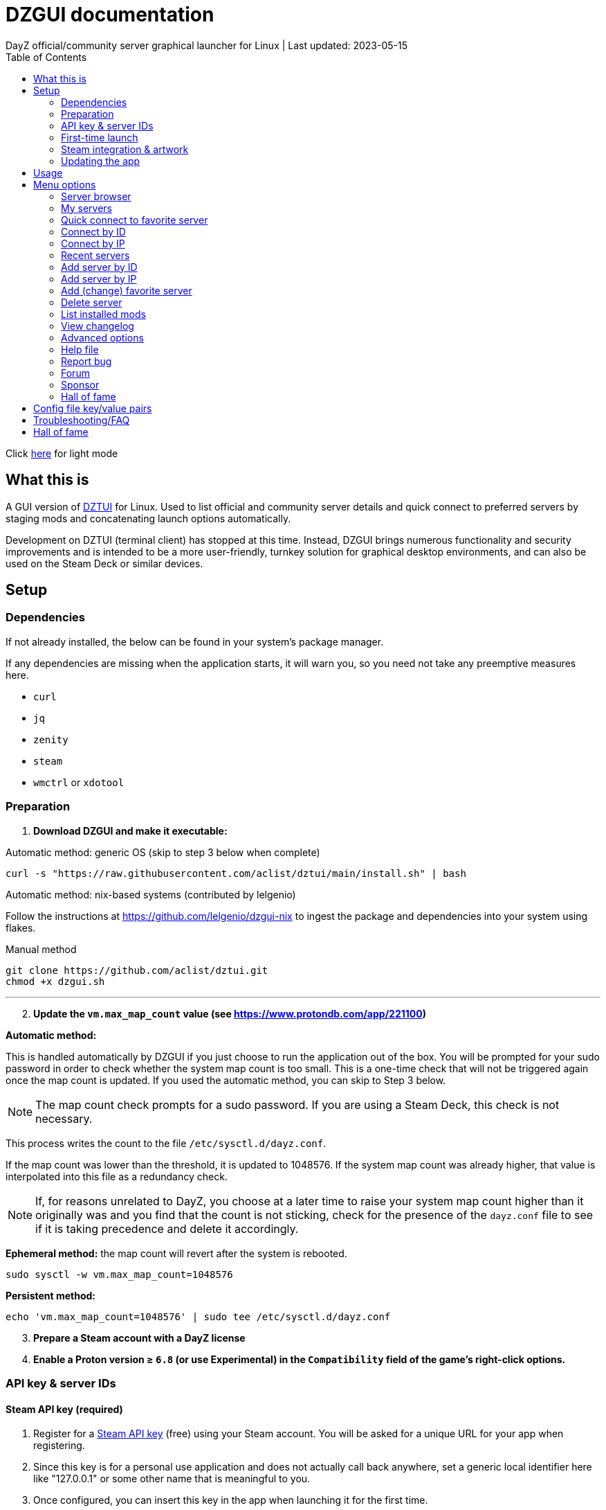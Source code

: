 :nofooter:
:toc: left
:stylesheet: dark.css

= DZGUI documentation
DayZ official/community server graphical launcher for Linux | Last updated: 2023-05-15

Click https://aclist.github.io/dzgui/dzgui.html[here] for light mode

== What this is
A GUI version of https://github.com/aclist/dztui[DZTUI] for Linux. 
Used to list official and community server details and quick connect to preferred servers 
by staging mods and concatenating launch options automatically. 

Development on DZTUI (terminal client) has stopped at this time. 
Instead, DZGUI brings numerous functionality and security improvements and is intended to be a more user-friendly, 
turnkey solution for graphical desktop environments, and can also be used on the Steam Deck or similar devices.

== Setup
=== Dependencies
If not already installed, the below can be found in your system's package manager. 

If any dependencies are missing when the application starts, it will warn you, so you need not take any preemptive measures here.

- `curl` 
- `jq`
- `zenity`
- `steam`
- `wmctrl` or `xdotool`

=== Preparation
. **Download DZGUI and make it executable:**

Automatic method: generic OS (skip to step 3 below when complete)

```
curl -s "https://raw.githubusercontent.com/aclist/dztui/main/install.sh" | bash
```

Automatic method: nix-based systems (contributed by lelgenio)

Follow the instructions at https://github.com/lelgenio/dzgui-nix to ingest the package and dependencies
into your system using flakes. 

Manual method

```
git clone https://github.com/aclist/dztui.git
chmod +x dzgui.sh
```

'''
[start=2]
. **Update the `vm.max_map_count` value (see https://www.protondb.com/app/221100)**

**Automatic method:**

This is handled automatically by DZGUI if you just choose to run the application out of the box.
You will be prompted for your sudo password in order to check whether the system map count is too small.
This is a one-time check that will not be triggered again once the map count is updated.
If you used the automatic method, you can skip to Step 3 below.

[NOTE]
The map count check prompts for a sudo password. If you are using a Steam Deck, this check is not necessary.

This process writes the count to the file `/etc/sysctl.d/dayz.conf`. 

If the map count was lower than the threshold, it is updated to 1048576. 
If the system map count was already higher, that value is interpolated into this file as a redundancy check.

[NOTE]
If, for reasons unrelated to DayZ, you choose at a later time to raise your system map count higher than it originally was and
you find that the count is not sticking, check for the presence of the `dayz.conf` file to see if it is taking precedence and delete it accordingly.

**Ephemeral method:**
the map count will revert after the system is rebooted.

```
sudo sysctl -w vm.max_map_count=1048576
```

**Persistent method:**
```
echo 'vm.max_map_count=1048576' | sudo tee /etc/sysctl.d/dayz.conf
```

[start=3]
. **Prepare a Steam account with a DayZ license**
. **Enable a Proton version ≥ `6.8` (or use Experimental) in the `Compatibility` field of the game's right-click options.**

=== API key & server IDs

==== Steam API key (required)
1. Register for a https://steamcommunity.com/dev/apikey[Steam API key] (free) using your Steam account. You will be asked for a unique URL for your app when registering. 
2. Since this key is for a personal use application and does not actually call back anywhere, set a generic local identifier here like "127.0.0.1" or some other name that is meaningful to you.
3. Once configured, you can insert this key in the app when launching it for the first time.

==== BattleMetrics API key (optional)

This step is optional. Using this key in conjunction with the above allows you to connect to and query servers by ID instead of by IP. See <<Add server by ID>>.

1. Register for an API key at https://www.battlemetrics.com/account/register?after=%2Fdevelopers[BattleMetrics] (free)
2. From the **Personal Access Tokens** area, Select **New Token**
3. Give the token any name in the field at the top
4. Leave all options **unchecked** and scroll to the bottom, select **Create Token**
5. Once configured, you can insert this key in the app when launching it for the first time (optional), or later on when using the connect/query by ID methods in the app for the first time.

=== First-time launch

0. It is always advised to have Steam running in the background. DayZ is meant to run "on top of" Steam.

1. DZGUI can be launched one of two ways.

**From the terminal:**

```
./dzgui.sh
```

Launching from the terminal gives more verbose information in the event of a crash, and can be a good way of troubleshooting problems.

**From the shortcut shipped with the application** (if using a desktop environment based on the Freedesktop specification):

- Located under the "Games" category of your system's applications list.
- Via the "DZGUI" desktop shortcut (Steam Deck only)

[start=2]
2. Follow the menu prompts given by the app. You will be asked to provide:

- Player name (a generic handle, required by some servers)
- Steam API key (required)
- BM API key (optional)

==== Steam path discovery

DZGUI will now attempt to locate your default Steam installation and DayZ path. You *must* have DayZ installed in your Steam library in order to proceed. (It can be installed to any drive of your choosing.)
If DZGUI cannot find Steam or cannot find DayZ installed at the detected Steam path, it will prompt you to manually specify the path to your Steam installation.

Specify the top-level entry point to Steam, not DayZ. E.g.,

`/media/mydrive/Steam`, not `/media/mydrive/Steam/steamapps/common/DayZ`

If your Steam installation is in a hidden folder but the file picker dialog does not show hidden folders, ensure that your GTK settings are set to show hidden files.

For GTK 2, edit the file below so that `ShowHidden=true`:

`~/.config/gtk-2.0/gtkfilechooser.ini`

For GTK 3, invoke the command: 

`gsettings set org.gtk.Settings.FileChooser show-hidden true`

=== Steam integration & artwork 

==== Adding to steam

DZGUI can be added to Steam as a "non-Steam game" in order to facilitate integration with Steam Deck or desktop environments.

1. Launch Steam in the "Large" view.

[NOTE]
Steam Deck: you must switch to "Desktop Mode" and launch Steam from the desktop. Steam Deck Game Mode does not support keyboard entry on some third party apps.

[start=2]
2. Select **Add a Game** > **Add a Non-Steam Game** from the lower left-hand corner.

image::https://github.com/aclist/dztui/raw/dzgui/images/tutorial/01.png[01,500]

[start=3]
3. Navigate to `$HOME/.local/share/applications/` and select `dzgui.desktop`
4. Select **Add Selected Programs**.

==== Controller layout

An official controller layout for Steam Deck is available in the Steam community layouts section. Search for "DZGUI Official Config" to download it. Long-press the View button and Select button (☰) to toggle D-pad navigation. This creates an additional layer that lets you navigate through menus using the D-pad and A/B to respectively confirm selections and go back. Remember to toggle this layer off again after launching your game to revert back to the master layer.

==== Artwork

The application also ships with Steam cover artwork. It is located under:

```
$HOME/.local/share/dzgui
```

The artwork consists of four parts:

1. Grid: a vertical "box art" grid used on library pages
2. Hero: a large horizontal banner used on the app's details page
3. Logo: a transparent icon used to remove Steam's default app text
4. dzgui: used by freedesktop shortcut to generate a desktop icon; not intended for the user

Updating the artwork:

1. Navigate to the app's details page and right-click the blank image header at the top.

image::https://github.com/aclist/dztui/raw/dzgui/images/tutorial/03.png[03,700]

[start=2]
2. Select **Set Custom Background**
3. Select to display All Files from the File type dropdown
4. Navigate to the artwork path described above and select `hero.png`.
5. Next, right-click the image background and select **Set Custom Logo**. 

image::https://github.com/aclist/dztui/raw/dzgui/images/tutorial/04.png[04,700]

[start=5]
5. Navigate to the same path and select `logo.png`. Notice that this removes the redundant app name that occluded the image.

image::https://github.com/aclist/dztui/raw/dzgui/images/tutorial/05.png[05,700]

[start=6]
6. Next, navigate to your Library index (looks like a bookshelf of cover art) and find the DZGUI app. 

[start=7]
7. Right-click its cover and select **Manage** > **Set custom artwork**.

image::https://github.com/aclist/dztui/raw/dzgui/images/tutorial/06.png[06,700]

[start=8]
8. Navigate to the same path and select `grid.png`. The final result:

image::https://github.com/aclist/dztui/raw/dzgui/images/tutorial/07.png[07,700]


=== Updating the app
If DZGUI detects a new upstream version, it will prompt you to download it automatically. 
It backs up the original version before fetching the new one, then updates your config file with your existing values. Once finished, it will ask you to relaunch the app.

If you decline to upgrade to the new version, DZGUI will continue to the main menu with the current version.

[NOTE]
New versions may include changes to bugs that could prevent you from playing on certain servers.
Upgrading is always advised.

If you experience a problem or need to restore the prior version of DZGUI and/or your configs, 
it is enough to simply replace the new version with the old one and relaunch the app. 
The files can be found at:

Script:
```
<path to script><script name>.old
```
E.g., if DZGUI is named `dzgui`, in the path `$HOME/bin`, the backup will be located at
```
$HOME/bin/dzgui.old
```
If launching DZGUI via its system shortcut, the backup file will be located under:

```
$HOME/.local/share/dzgui
```

Backup config file:
```
$HOME/.config/dztui/dztuirc.old

```

== Usage
Select from among the <<Menu options>> below.

Connecting to a server consists of fetching metadata for the server(s) you are searching for.

DZGUI will check the server's modset against your local mods. If you are missing any, 
it will prompt you to download them through the Steam Workshop and open a window in the background in the system browser.

Open each link and click Subscribe to schedule these for download. 

[NOTE]
You must be logged into Steam for mod changes to take effect.
It can take some time for the subscribed mods to download and update.

Once all of the mods are downloaded and staged, DZGUI will notify you that it is ready to connect.
The app hands the launch parameters to Steam and exits.

== Menu options

==== Server browser
The server browser retrieves and lists all publicly broadcasting servers (including official ones) in a table.
These servers can be filtered by various parameters in order to display a more granular result.

After a server is selected from the list, the application continues to the mod validation step.

Prior to connecting, DZGUI will prompt you if you want to add this server to your <<My servers>>.

===== Filters

[%autowidth]
The server browser exposes the following filters. These options can be combined.

Untick filters to exclude those matches from the returned results. The "All maps" and "Keyword search" filters have special behavior (see below).
You must have a minimum of one filter active to return any results.

|===
|Filter|Usage

|All maps|Return all available map types being served. 
Note: unticking this filter will present a list from which you can select one specific map type (e.g., namalsk)
|Daytime|Include servers with gametime between 0600 and 1659
|Nighttime|Include servers with gametime between 1700 and 0559
|Empty|Include servers with 0 current players
|Full|Include servers at maximum capacity
|Low population|Include servers with fewer than 10 players online
|Non-ASCII titles|Include servers with special symbols, Unicode, or text in the title. 
Note: unticking this filter will also exclude CJK languages, Cyrillic, and other special character sets.
|Keyword|Select this option to filter by server titles matching a specific word or phrase (case insensitive)
|===

===== Table details
After retrieval, the browser presents a table of results with the following parameters.
Due to the density of information, the table will try to render at a minimum of 1920x1080 
on a desktop or at fullscreen on a Steam Deck.

- Total matches/total servers queried
- Total players online on all servers
- Map name
- Server title
- Gametime: the in-game time
- Players: this is zero-padded for sorting purposes
- Max players: this is zero-padded for sorting purposes
- Distance: the physical distance to the server in kilometers, calculated by geolocation
- IP: the IP address and port
- Qport: the query port used to retrieve metadata and rules

==== My servers
Fetches detailed server information on the list of servers saved by <<Add server by ID>>.
Outside of the server browser, this is the main place you interact with DZGUI when choosing a server from your list. These details are:

- **Server**: name of the server, truncated to 50 chars
- **IP/port**: IP address and port in the format `ip:port`
- **Players**: online players, in the format `current/max`
- **Gametime**: in-game time on the 24-hour clock
- **Status**: whether the server is online or not
- **ID**: numerical ID from BattleMetrics, used as a reference when troubleshooting or sharing servers
- **Ping**: round-trip response time from the server

In the event that a server has multiple maps behind different ports, these will all be displayed 
after selecting the initial server.

==== Quick connect to favorite server
Bypasses the server list and quick-connects to a single favorite server specified in advance using the <<Add favorite server>> option.

==== Connect by ID
Requires a BM API key. Use the https://www.battlemetrics.com/servers/dayz[BattleMetrics site] to find servers of interest (proximity, player count, rules, etc.)

Each server has a unique ID. This is the string of numbers at the end of the URL. Copy these IDs.
For example, in the URL https://www.battlemetrics.com/servers/dayz/8039514, the ID is `8039514`.

Enter the ID of a server to have it translated to an IP. After this step, the process continues as though you were connecting by IP.

==== Connect by IP
Instead of relying on server IDs, returns the list of maps behind a given IP.
Provide only the IP; no port is necessary. This returns the server metadata for you to verify before connecting.

If there are multiple maps hosted behind an IP (e.g. different maps on varying ports), the application will list all of them for you to choose from.

==== Recent servers
This feature queries the history file for the last 10 servers connected to by any means
(server browser, favorite servers, connect-by-IP, etc.).

==== Add server by ID
Requires a BM API key. Use the https://www.battlemetrics.com/servers/dayz[BattleMetrics site] to find servers of interest (proximity, player count, rules, etc.)

Each server has a unique ID. This is the string of numbers at the end of the URL. Copy these IDs.
For example, in the URL https://www.battlemetrics.com/servers/dayz/8039514, the ID is `8039514`.

Servers you add will be saved and listed when using the <<My servers>> option.

==== Add server by IP
Like the above, only using the direct IP of the server in question.

Provide only the IP; no port is necessary. This returns the server metadata for you to verify before connecting.

If there are multiple maps hosted behind an IP (e.g. different maps on varying ports), the application will list all of them for you to choose from.

==== Add (change) favorite server
Prompts you to add/change a favorite server to the config file by ID. The name of the server will be updated in the header of the app. This server is used when selecting the <<Quick connect to favorite server>> option. If a favorite server is already enabled, this option switches to "Change favorite server."

==== Delete server
Prints a list of human-readable servers currently saved, and lets you delete them by selecting one from the list.

==== List installed mods
Prints a scrollable dialog containing all locally-installed mods and their corresponding symlink IDs and directory names.

==== View changelog
Prints the entire changelog up to the current version in-app.

==== Advanced options
If enabled, this menu contains a sub-menu with various advanced features, enumerated below.

===== Toggle branch
Used to toggle the branch to fetch DZGUI from between `stable` and `testing`.
The app ships with the stable branch enabled, with the testing branch being used to elaborate various experimental features.

===== Toggle debug mode
Toggles debug mode, which is used to perform dry-runs and output what parameters would have been used to connect to a server.

===== Toggle auto mod install
This feature is experimental. It attempts to queue the mods requested for download automatically, rather than prompting the user to subscribe to each one.

Both `wmctrl` and `xdotool` must be installed to use this feature.

[NOTE]
When using auto mod installation, the mods may not appear as subscribed to in the Steam Workshop.
DZGUI tracks their version internally and will trigger an update if necessary the next time you
attempt to connect.

===== Change player name
Used to change the in-game player name that is broadcast when on servers.

===== Output system info
Writes a list of your current settings and system configuration to a local file that can be pasted into bug reports.

===== Force update local mods

Attempts to refresh the version of all local mods to the newest version by checking remote mod hashes and requesting updates from Steam.

This is a convenience feature that attempts to redownload all local mods. Can be used in the event of corruption or file integrity issues. In conjunction with the <<Toggle auto mod install>> feature, this feature is experimental.

==== Help file
Uses xdg-open to open this documentation in the system browser.

==== Report bug
Uses xdg-open to open the https://github.com/aclist/dztui/issues[bug tracker] in the system browser.

==== Forum
Uses xdg-open to open the https://github.com/aclist/dztui/discussions[discussion forum] in the system browser.

==== Sponsor
Uses xdg-open to open the https://github.com/sponsors/aclist[sponsor page], where you can help fund development, in the system browser.

==== Hall of fame
Uses xdg-open to open the https://aclist.github.io/dzgui/dzgui#_hall_of_fame[Hall of Fame], which recognizes those who actively contributed to the betterment of the application through bug reports and suggestions, in the system browser.

== Config file key/value pairs
Under normal usage, these values are populated and toggled automatically in-app. This config file is partially compatible with DZTUI.

[%autowidth]
|===
|Key|Value

|`api_key`|the API key generated at BattleMetrics. See <<Setup>>
|`auto_install`|permissible values are 0, 1, and 2. These are set internally depending on if the user enabled auto mod installation
|`branch`|by default, set to `stable`; set to `testing` to fetch the testing branch
|`debug`|by default, set to 0; set to `1` to print launch options that would have been run, instead of actually connecting (used for troubleshooting and submitting bug reports)
|`default_steam_path`|the path to the default Steam client installation
|`ip_list`|array of server addresses; a concatenation of the IP/GamePort/Queryport
|`fav_server`|server to display in the `Fav` field and to quick-connect to (must be one only); a concatenation of the IP/Gameport/Queryport
|`fav_label`|the human-readable name of the fav server set above
|`name`|a custom "handle" name used to identify the player on a server (required by some servers)
|`preferred_client`|whether the user prefers native Steam or Flatpak. This value is only set if concurrent installations are found on the system
|`seen_news`|stores a hash of the news item last seen by the client. This is used to suppress news messages until a new one is posted
|`staging_dir`|a directory used to stage mods while downloading. This feature is deprecated and is no longer user-configurable
|===

== Troubleshooting/FAQ

.Mods take a long time to synchronize when subscribing from Workshop
Steam schedules the downloads in the background and processes them as they are subscribed to.
This process is not instantaneous and can take some time.

.Game does not launch through Steam
Check the logs emitted by Steam in the terminal, or in `<steam path>/error.log`.

.Game launches, but throws a "mod missing/check PBO file" error when connecting
In rare cases, the server may be using misconfigured, malformed, or obsolete mods.
This depends on server operators checking their mods for integrity.

.Game and server launches, but when joining the game world, an error occurs
A mod is corrupted or the issue lies with the server. Replace the mods in question and reconnect.

.The game is slow or prone to crashing
DayZ does not manipulate the game itself and does not contribute to/degrade its performance.
If you are experiencing performance degradation, it can be caused by too many mods installed or
by a server-side problem (underpowered server, misconfiguration, etc.) Contract the server administrator
for assistance.

== Hall of fame

This section recognizes users who have gone above and beyond in submitting useful bug reports that helped in tracking down critical issues
or resulted in the elaboration of important features. This list is not exhaustive, and any missing parties are errors of omission, but this does
not diminish the gratitude I have for their contributions.

.bongjutsu

Consistently one of the first to report emergent bugs and provides clear, detailed ways of replicating the issue.

.dj3hac
Provided extensive debug information that was instrumental in solving issues with Flatpak Steam.

.jiriks74
Gives highly relevant information about edge cases, particularly as they concern the Steam beta client, Wayland, desktop environments, and experimental features.

.MatheusLasserr
Consistently provides constructive, straightforward suggestions about UI and readability improvements.

.scandalouss
Tracked down several highly obscure but key bugs in the early development of the application that were breaking discovery of mods.

.StevelDusa
Played a critical role in the elaboration of many of the features we now take for granted by being an early beta tester who not only reported bugs, but 
helped workshop and brainstorm various ideas that turned into QOL features.

.Thiughtduck216
Contributed extensive beta testing of Steam Deck builds and provided ongoing troubleshooting for Steam Deck users
